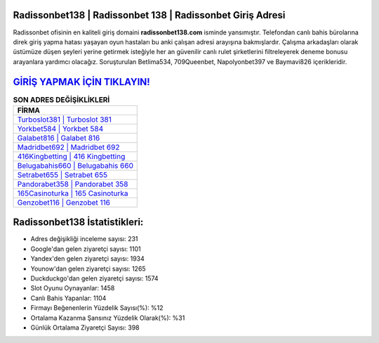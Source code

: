 ﻿Radissonbet138 | Radissonbet 138 | Radissonbet Giriş Adresi
===================================

.. image:: images/radissonbet-giris.jpg
   :width: 600
   
Radissonbet ofisinin en kaliteli giriş domaini **radissonbet138.com** isminde yansımıştır. Telefondan canlı bahis bürolarına direk giriş yapma hatası yaşayan oyun hastaları bu anki çalışan adresi arayışına bakmışlardır. Çalışma arkadaşları olarak üstümüze düşen şeyleri yerine getirmek isteğiyle her an güvenilir canlı rulet şirketlerini filtreleyerek deneme bonusu arayanlara yardımcı olacağız. Soruşturulan Betlima534, 709Queenbet, Napolyonbet397 ve Baymavi826 içerikleridir.

`GİRİŞ YAPMAK İÇİN TIKLAYIN! <https://uclck.me/gonow>`_
==============

.. list-table:: **SON ADRES DEĞİŞİKLİKLERİ**
   :widths: 100
   :header-rows: 1

   * - FİRMA
   * - `Turboslot381 | Turboslot 381 <turboslot381-turboslot-381-turboslot-giris-adresi.html>`_
   * - `Yorkbet584 | Yorkbet 584 <yorkbet584-yorkbet-584-yorkbet-giris-adresi.html>`_
   * - `Galabet816 | Galabet 816 <galabet816-galabet-816-galabet-giris-adresi.html>`_	 
   * - `Madridbet692 | Madridbet 692 <madridbet692-madridbet-692-madridbet-giris-adresi.html>`_	 
   * - `416Kingbetting | 416 Kingbetting <416kingbetting-416-kingbetting-kingbetting-giris-adresi.html>`_ 
   * - `Belugabahis660 | Belugabahis 660 <belugabahis660-belugabahis-660-belugabahis-giris-adresi.html>`_
   * - `Setrabet655 | Setrabet 655 <setrabet655-setrabet-655-setrabet-giris-adresi.html>`_	 
   * - `Pandorabet358 | Pandorabet 358 <pandorabet358-pandorabet-358-pandorabet-giris-adresi.html>`_
   * - `165Casinoturka | 165 Casinoturka <165casinoturka-165-casinoturka-casinoturka-giris-adresi.html>`_
   * - `Genzobet116 | Genzobet 116 <genzobet116-genzobet-116-genzobet-giris-adresi.html>`_
	 
Radissonbet138 İstatistikleri:
===================================	 
* Adres değişikliği inceleme sayısı: 231
* Google'dan gelen ziyaretçi sayısı: 1101
* Yandex'den gelen ziyaretçi sayısı: 1934
* Younow'dan gelen ziyaretçi sayısı: 1265
* Duckduckgo'dan gelen ziyaretçi sayısı: 1574
* Slot Oyunu Oynayanlar: 1458
* Canlı Bahis Yapanlar: 1104
* Firmayı Beğenenlerin Yüzdelik Sayısı(%): %12
* Ortalama Kazanma Şansınız Yüzdelik Olarak(%): %31
* Günlük Ortalama Ziyaretçi Sayısı: 398

